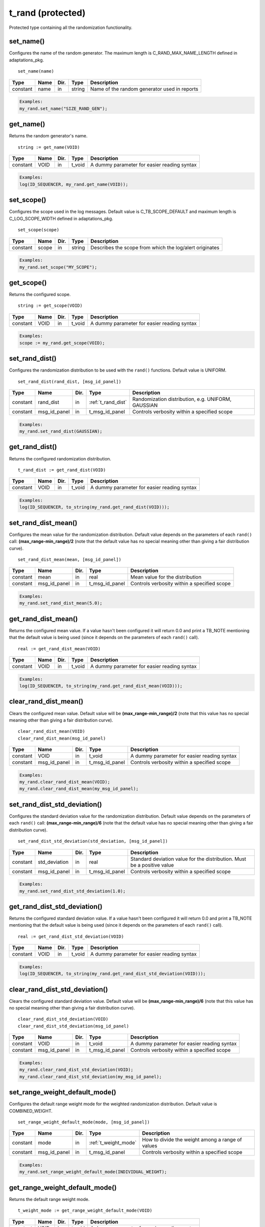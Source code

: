 **********************************************************************************************************************************
t_rand (protected)
**********************************************************************************************************************************
Protected type containing all the randomization functionality.

set_name()
----------------------------------------------------------------------------------------------------------------------------------
Configures the name of the random generator. The maximum length is C_RAND_MAX_NAME_LENGTH defined in adaptations_pkg. ::

    set_name(name)

+----------+--------------------+--------+------------------------------+---------------------------------------------------------+
| Type     | Name               | Dir.   | Type                         | Description                                             |
+==========+====================+========+==============================+=========================================================+
| constant | name               | in     | string                       | Name of the random generator used in reports            |
+----------+--------------------+--------+------------------------------+---------------------------------------------------------+

.. code-block::

    Examples:
    my_rand.set_name("SIZE_RAND_GEN");


get_name()
----------------------------------------------------------------------------------------------------------------------------------
Returns the random generator's name. ::

    string := get_name(VOID)

+----------+--------------------+--------+------------------------------+-------------------------------------------------------+
| Type     | Name               | Dir.   | Type                         | Description                                           |
+==========+====================+========+==============================+=======================================================+
| constant | VOID               | in     | t_void                       | A dummy parameter for easier reading syntax           |
+----------+--------------------+--------+------------------------------+-------------------------------------------------------+

.. code-block::

    Examples:
    log(ID_SEQUENCER, my_rand.get_name(VOID));


set_scope()
----------------------------------------------------------------------------------------------------------------------------------
Configures the scope used in the log messages. Default value is C_TB_SCOPE_DEFAULT and maximum length is C_LOG_SCOPE_WIDTH defined 
in adaptations_pkg. ::

    set_scope(scope)

+----------+--------------------+--------+------------------------------+---------------------------------------------------------+
| Type     | Name               | Dir.   | Type                         | Description                                             |
+==========+====================+========+==============================+=========================================================+
| constant | scope              | in     | string                       | Describes the scope from which the log/alert originates |
+----------+--------------------+--------+------------------------------+---------------------------------------------------------+

.. code-block::

    Examples:
    my_rand.set_scope("MY_SCOPE");


get_scope()
----------------------------------------------------------------------------------------------------------------------------------
Returns the configured scope. ::

    string := get_scope(VOID)

+----------+--------------------+--------+------------------------------+-------------------------------------------------------+
| Type     | Name               | Dir.   | Type                         | Description                                           |
+==========+====================+========+==============================+=======================================================+
| constant | VOID               | in     | t_void                       | A dummy parameter for easier reading syntax           |
+----------+--------------------+--------+------------------------------+-------------------------------------------------------+

.. code-block::

    Examples:
    scope := my_rand.get_scope(VOID);


set_rand_dist()
----------------------------------------------------------------------------------------------------------------------------------
Configures the randomization distribution to be used with the ``rand()`` functions. Default value is UNIFORM. ::

    set_rand_dist(rand_dist, [msg_id_panel])

+----------+--------------------+--------+------------------------------+-------------------------------------------------------+
| Type     | Name               | Dir.   | Type                         | Description                                           |
+==========+====================+========+==============================+=======================================================+
| constant | rand_dist          | in     | :ref:`t_rand_dist`           | Randomization distribution, e.g. UNIFORM, GAUSSIAN    |
+----------+--------------------+--------+------------------------------+-------------------------------------------------------+
| constant | msg_id_panel       | in     | t_msg_id_panel               | Controls verbosity within a specified scope           |
+----------+--------------------+--------+------------------------------+-------------------------------------------------------+

.. code-block::

    Examples:
    my_rand.set_rand_dist(GAUSSIAN);


get_rand_dist()
----------------------------------------------------------------------------------------------------------------------------------
Returns the configured randomization distribution. ::

    t_rand_dist := get_rand_dist(VOID)

+----------+--------------------+--------+------------------------------+-------------------------------------------------------+
| Type     | Name               | Dir.   | Type                         | Description                                           |
+==========+====================+========+==============================+=======================================================+
| constant | VOID               | in     | t_void                       | A dummy parameter for easier reading syntax           |
+----------+--------------------+--------+------------------------------+-------------------------------------------------------+

.. code-block::

    Examples:
    log(ID_SEQUENCER, to_string(my_rand.get_rand_dist(VOID)));


set_rand_dist_mean()
----------------------------------------------------------------------------------------------------------------------------------
Configures the mean value for the randomization distribution. Default value depends on the parameters of each ``rand()`` call: 
**(max_range-min_range)/2** (note that the default value has no special meaning other than giving a fair distribution curve). ::

    set_rand_dist_mean(mean, [msg_id_panel])

+----------+--------------------+--------+------------------------------+-------------------------------------------------------+
| Type     | Name               | Dir.   | Type                         | Description                                           |
+==========+====================+========+==============================+=======================================================+
| constant | mean               | in     | real                         | Mean value for the distribution                       |
+----------+--------------------+--------+------------------------------+-------------------------------------------------------+
| constant | msg_id_panel       | in     | t_msg_id_panel               | Controls verbosity within a specified scope           |
+----------+--------------------+--------+------------------------------+-------------------------------------------------------+

.. code-block::

    Examples:
    my_rand.set_rand_dist_mean(5.0);


get_rand_dist_mean()
----------------------------------------------------------------------------------------------------------------------------------
Returns the configured mean value. If a value hasn't been configured it will return 0.0 and print a TB_NOTE mentioning that the 
default value is being used (since it depends on the parameters of each ``rand()`` call). ::

    real := get_rand_dist_mean(VOID)

+----------+--------------------+--------+------------------------------+-------------------------------------------------------+
| Type     | Name               | Dir.   | Type                         | Description                                           |
+==========+====================+========+==============================+=======================================================+
| constant | VOID               | in     | t_void                       | A dummy parameter for easier reading syntax           |
+----------+--------------------+--------+------------------------------+-------------------------------------------------------+

.. code-block::

    Examples:
    log(ID_SEQUENCER, to_string(my_rand.get_rand_dist_mean(VOID)));


clear_rand_dist_mean()
----------------------------------------------------------------------------------------------------------------------------------
Clears the configured mean value. Default value will be **(max_range-min_range)/2** (note that this value has no special meaning 
other than giving a fair distribution curve). ::

    clear_rand_dist_mean(VOID)
    clear_rand_dist_mean(msg_id_panel)

+----------+--------------------+--------+------------------------------+-------------------------------------------------------+
| Type     | Name               | Dir.   | Type                         | Description                                           |
+==========+====================+========+==============================+=======================================================+
| constant | VOID               | in     | t_void                       | A dummy parameter for easier reading syntax           |
+----------+--------------------+--------+------------------------------+-------------------------------------------------------+
| constant | msg_id_panel       | in     | t_msg_id_panel               | Controls verbosity within a specified scope           |
+----------+--------------------+--------+------------------------------+-------------------------------------------------------+

.. code-block::

    Examples:
    my_rand.clear_rand_dist_mean(VOID);
    my_rand.clear_rand_dist_mean(my_msg_id_panel);


set_rand_dist_std_deviation()
----------------------------------------------------------------------------------------------------------------------------------
Configures the standard deviation value for the randomization distribution. Default value depends on the parameters of each ``rand()`` 
call: **(max_range-min_range)/6** (note that the default value has no special meaning other than giving a fair distribution curve). ::

    set_rand_dist_std_deviation(std_deviation, [msg_id_panel])

+----------+--------------------+--------+------------------------------+-------------------------------------------------------+
| Type     | Name               | Dir.   | Type                         | Description                                           |
+==========+====================+========+==============================+=======================================================+
| constant | std_deviation      | in     | real                         | Standard deviation value for the distribution.        |
|          |                    |        |                              | Must be a positive value                              |
+----------+--------------------+--------+------------------------------+-------------------------------------------------------+
| constant | msg_id_panel       | in     | t_msg_id_panel               | Controls verbosity within a specified scope           |
+----------+--------------------+--------+------------------------------+-------------------------------------------------------+

.. code-block::

    Examples:
    my_rand.set_rand_dist_std_deviation(1.0);


get_rand_dist_std_deviation()
----------------------------------------------------------------------------------------------------------------------------------
Returns the configured standard deviation value. If a value hasn't been configured it will return 0.0 and print a TB_NOTE mentioning 
that the default value is being used (since it depends on the parameters of each ``rand()`` call). ::

    real := get_rand_dist_std_deviation(VOID)

+----------+--------------------+--------+------------------------------+-------------------------------------------------------+
| Type     | Name               | Dir.   | Type                         | Description                                           |
+==========+====================+========+==============================+=======================================================+
| constant | VOID               | in     | t_void                       | A dummy parameter for easier reading syntax           |
+----------+--------------------+--------+------------------------------+-------------------------------------------------------+

.. code-block::

    Examples:
    log(ID_SEQUENCER, to_string(my_rand.get_rand_dist_std_deviation(VOID)));


clear_rand_dist_std_deviation()
----------------------------------------------------------------------------------------------------------------------------------
Clears the configured standard deviation value. Default value will be **(max_range-min_range)/6** (note that this value has 
no special meaning other than giving a fair distribution curve). ::

    clear_rand_dist_std_deviation(VOID)
    clear_rand_dist_std_deviation(msg_id_panel)

+----------+--------------------+--------+------------------------------+-------------------------------------------------------+
| Type     | Name               | Dir.   | Type                         | Description                                           |
+==========+====================+========+==============================+=======================================================+
| constant | VOID               | in     | t_void                       | A dummy parameter for easier reading syntax           |
+----------+--------------------+--------+------------------------------+-------------------------------------------------------+
| constant | msg_id_panel       | in     | t_msg_id_panel               | Controls verbosity within a specified scope           |
+----------+--------------------+--------+------------------------------+-------------------------------------------------------+

.. code-block::

    Examples:
    my_rand.clear_rand_dist_std_deviation(VOID);
    my_rand.clear_rand_dist_std_deviation(my_msg_id_panel);


set_range_weight_default_mode()
----------------------------------------------------------------------------------------------------------------------------------
Configures the default range weight mode for the weighted randomization distribution. Default value is COMBINED_WEIGHT. ::

    set_range_weight_default_mode(mode, [msg_id_panel])

+----------+--------------------+--------+------------------------------+-------------------------------------------------------+
| Type     | Name               | Dir.   | Type                         | Description                                           |
+==========+====================+========+==============================+=======================================================+
| constant | mode               | in     | :ref:`t_weight_mode`         | How to divide the weight among a range of values      |
+----------+--------------------+--------+------------------------------+-------------------------------------------------------+
| constant | msg_id_panel       | in     | t_msg_id_panel               | Controls verbosity within a specified scope           |
+----------+--------------------+--------+------------------------------+-------------------------------------------------------+

.. code-block::

    Examples:
    my_rand.set_range_weight_default_mode(INDIVIDUAL_WEIGHT);


get_range_weight_default_mode()
----------------------------------------------------------------------------------------------------------------------------------
Returns the default range weight mode. ::

    t_weight_mode := get_range_weight_default_mode(VOID)

+----------+--------------------+--------+------------------------------+-------------------------------------------------------+
| Type     | Name               | Dir.   | Type                         | Description                                           |
+==========+====================+========+==============================+=======================================================+
| constant | VOID               | in     | t_void                       | A dummy parameter for easier reading syntax           |
+----------+--------------------+--------+------------------------------+-------------------------------------------------------+

.. code-block::

    Examples:
    log(ID_SEQUENCER, to_string(my_rand.get_range_weight_default_mode(VOID)));


clear_rand_cyclic()
----------------------------------------------------------------------------------------------------------------------------------
Clears the state of the cyclic generation. Deallocates the list/queue used to store the generated numbers. ::

    clear_rand_cyclic(VOID)
    clear_rand_cyclic(msg_id_panel)

+----------+--------------------+--------+------------------------------+-------------------------------------------------------+
| Type     | Name               | Dir.   | Type                         | Description                                           |
+==========+====================+========+==============================+=======================================================+
| constant | VOID               | in     | t_void                       | A dummy parameter for easier reading syntax           |
+----------+--------------------+--------+------------------------------+-------------------------------------------------------+
| constant | msg_id_panel       | in     | t_msg_id_panel               | Controls verbosity within a specified scope           |
+----------+--------------------+--------+------------------------------+-------------------------------------------------------+

.. code-block::

    Examples:
    my_rand.clear_rand_cyclic(VOID);
    my_rand.clear_rand_cyclic(my_msg_id_panel);


report_config()
----------------------------------------------------------------------------------------------------------------------------------
Prints a report containing the random generator's configuration parameters. ::

    report_config(VOID)

+----------+--------------------+--------+------------------------------+-------------------------------------------------------+
| Type     | Name               | Dir.   | Type                         | Description                                           |
+==========+====================+========+==============================+=======================================================+
| constant | VOID               | in     | t_void                       | A dummy parameter for easier reading syntax           |
+----------+--------------------+--------+------------------------------+-------------------------------------------------------+

.. code-block::

    Examples:
    my_rand.report_config(VOID);


set_rand_seeds()
----------------------------------------------------------------------------------------------------------------------------------
Configures the randomization seeds by using a string or the actual seed values. Default values are defined by C_RAND_INIT_SEED_1 
and C_RAND_INIT_SEED_2 in adaptations_pkg. ::

    set_rand_seeds(str)
    set_rand_seeds(seed1, seed2)
    set_rand_seeds(seeds)

+----------+--------------------+--------+------------------------------+-------------------------------------------------------+
| Type     | Name               | Dir.   | Type                         | Description                                           |
+==========+====================+========+==============================+=======================================================+
| constant | str                | in     | string                       | A string from which the seeds will be generated       |
+----------+--------------------+--------+------------------------------+-------------------------------------------------------+
| constant | seed1              | in     | positive                     | A positive number representing seed 1                 |
+----------+--------------------+--------+------------------------------+-------------------------------------------------------+
| constant | seed2              | in     | positive                     | A positive number representing seed 2                 |
+----------+--------------------+--------+------------------------------+-------------------------------------------------------+
| constant | seeds              | in     | t_positive_vector            | A 2-dimensional vector containing both seeds          |
+----------+--------------------+--------+------------------------------+-------------------------------------------------------+

.. code-block::

    Examples:
    my_rand.set_rand_seeds(my_rand'instance_name);
    my_rand.set_rand_seeds(10, 100);
    my_rand.set_rand_seeds(seed_vector);


get_rand_seeds()
----------------------------------------------------------------------------------------------------------------------------------
Returns the randomization seeds. ::

    get_rand_seeds(seed1, seed2)
    t_positive_vector(0 to 1) := get_rand_seeds(VOID)

+----------+--------------------+--------+------------------------------+-------------------------------------------------------+
| Type     | Name               | Dir.   | Type                         | Description                                           |
+==========+====================+========+==============================+=======================================================+
| variable | seed1              | out    | positive                     | A positive number representing seed 1                 |
+----------+--------------------+--------+------------------------------+-------------------------------------------------------+
| variable | seed2              | out    | positive                     | A positive number representing seed 2                 |
+----------+--------------------+--------+------------------------------+-------------------------------------------------------+
| constant | VOID               | in     | t_void                       | A dummy parameter for easier reading syntax           |
+----------+--------------------+--------+------------------------------+-------------------------------------------------------+

.. code-block::

    Examples:
    my_rand.get_rand_seeds(seed1, seed2);
    seed_vector := my_rand.get_rand_seeds(VOID);


rand()
----------------------------------------------------------------------------------------------------------------------------------

.. _rand_int:

return integer
^^^^^^^^^^^^^^^^^^^^^^^^^^^^^^^^^^^^^^^^^^^^^^^^^^^^^^^^^^^^^^^^^^^^^^^^^^^^^^^^^^^^^^^^^^^^^^^^^^^^^^^^^^^^^^^^^^^^^^^^^^^^^^^^^^
Returns a random integer value. ::

    integer := rand(min_value, max_value, [cyclic_mode, [msg_id_panel]])
    integer := rand(set_type, set_values, [cyclic_mode, [msg_id_panel]])
    integer := rand(min_value, max_value, set_type, set_value, [cyclic_mode, [msg_id_panel]])
    integer := rand(min_value, max_value, set_type, set_values, [cyclic_mode, [msg_id_panel]])
    integer := rand(min_value, max_value, set_type1, set_value1, set_type2, set_value2, [cyclic_mode, [msg_id_panel]])
    integer := rand(min_value, max_value, set_type1, set_value1, set_type2, set_values2, [cyclic_mode, [msg_id_panel]])
    integer := rand(min_value, max_value, set_type1, set_values1, set_type2, set_values2, [cyclic_mode, [msg_id_panel]])

+----------+--------------------+--------+------------------------------+---------------------------------------------------------------+
| Type     | Name               | Dir.   | Type                         | Description                                                   |
+==========+====================+========+==============================+===============================================================+
| constant | min_value          | in     | integer                      | The minimum value in the range to generate the random number  |
+----------+--------------------+--------+------------------------------+---------------------------------------------------------------+
| constant | max_value          | in     | integer                      | The maximum value in the range to generate the random number  |
+----------+--------------------+--------+------------------------------+---------------------------------------------------------------+
| constant | set_type           | in     | :ref:`t_set_type`            | Defines how to handle the set of values                       |
+----------+--------------------+--------+------------------------------+---------------------------------------------------------------+
| constant | set_value          | in     | integer                      | A single value used for the generation of the random number   |
+----------+--------------------+--------+------------------------------+---------------------------------------------------------------+
| constant | set_values         | in     | integer_vector               | A set of values used for the generation of the random number  |
+----------+--------------------+--------+------------------------------+---------------------------------------------------------------+
| constant | cyclic_mode        | in     | :ref:`t_cyclic`              | Whether cyclic mode is enabled or disabled                    |
+----------+--------------------+--------+------------------------------+---------------------------------------------------------------+
| constant | msg_id_panel       | in     | t_msg_id_panel               | Controls verbosity within a specified scope                   |
+----------+--------------------+--------+------------------------------+---------------------------------------------------------------+

.. code-block::

    Examples:
    rand_int := my_rand.rand(-50, 50);
    rand_int := my_rand.rand(ONLY, (-20,-10,0,10,20));
    rand_int := my_rand.rand(-50, 50, ADD,(60));
    rand_int := my_rand.rand(-50, 50, EXCL,(-25,25));
    rand_int := my_rand.rand(-50, 50, ADD,(60), EXCL,(25));
    rand_int := my_rand.rand(-50, 50, ADD,(60), EXCL,(-25,25));
    rand_int := my_rand.rand(-50, 50, ADD,(-60,60,70,80), EXCL,(-25,25), CYCLIC);


.. _rand_real:

return real
^^^^^^^^^^^^^^^^^^^^^^^^^^^^^^^^^^^^^^^^^^^^^^^^^^^^^^^^^^^^^^^^^^^^^^^^^^^^^^^^^^^^^^^^^^^^^^^^^^^^^^^^^^^^^^^^^^^^^^^^^^^^^^^^^^
Returns a random real value. ::

    real := rand(min_value, max_value, [msg_id_panel])
    real := rand(set_type, set_values, [msg_id_panel])
    real := rand(min_value, max_value, set_type, set_value, [msg_id_panel])
    real := rand(min_value, max_value, set_type, set_values, [msg_id_panel])
    real := rand(min_value, max_value, set_type1, set_value1, set_type2, set_value2, [msg_id_panel])
    real := rand(min_value, max_value, set_type1, set_value1, set_type2, set_values2, [msg_id_panel])
    real := rand(min_value, max_value, set_type1, set_values1, set_type2, set_values2, [msg_id_panel])

+----------+--------------------+--------+------------------------------+---------------------------------------------------------------+
| Type     | Name               | Dir.   | Type                         | Description                                                   |
+==========+====================+========+==============================+===============================================================+
| constant | min_value          | in     | real                         | The minimum value in the range to generate the random number  |
+----------+--------------------+--------+------------------------------+---------------------------------------------------------------+
| constant | max_value          | in     | real                         | The maximum value in the range to generate the random number  |
+----------+--------------------+--------+------------------------------+---------------------------------------------------------------+
| constant | set_type           | in     | :ref:`t_set_type`            | Defines how to handle the set of values                       |
+----------+--------------------+--------+------------------------------+---------------------------------------------------------------+
| constant | set_value          | in     | real                         | A single value used for the generation of the random number   |
+----------+--------------------+--------+------------------------------+---------------------------------------------------------------+
| constant | set_values         | in     | real_vector                  | A set of values used for the generation of the random number  |
+----------+--------------------+--------+------------------------------+---------------------------------------------------------------+
| constant | msg_id_panel       | in     | t_msg_id_panel               | Controls verbosity within a specified scope                   |
+----------+--------------------+--------+------------------------------+---------------------------------------------------------------+

.. code-block::

    Examples:
    rand_real := my_rand.rand(0.0, 9.99);
    rand_real := my_rand.rand(ONLY, (0.5,1.0,1.5,2.0));
    rand_real := my_rand.rand(0.0, 9.99, ADD,(20.0));
    rand_real := my_rand.rand(0.0, 9.99, EXCL,(5.0,6.0));
    rand_real := my_rand.rand(0.0, 9.99, ADD,(20.0), EXCL,(5.0));
    rand_real := my_rand.rand(0.0, 9.99, ADD,(20.0), EXCL,(5.0,6.0));
    rand_real := my_rand.rand(0.0, 9.99, ADD,(20.0,30.0,40.0), EXCL,(5.0,6.0));


.. _rand_time:

return time
^^^^^^^^^^^^^^^^^^^^^^^^^^^^^^^^^^^^^^^^^^^^^^^^^^^^^^^^^^^^^^^^^^^^^^^^^^^^^^^^^^^^^^^^^^^^^^^^^^^^^^^^^^^^^^^^^^^^^^^^^^^^^^^^^^
Returns a random time value. ::

    time := rand(min_value, max_value, [msg_id_panel])
    time := rand(set_type, set_values, [msg_id_panel])
    time := rand(min_value, max_value, set_type, set_value, [msg_id_panel])
    time := rand(min_value, max_value, set_type, set_values, [msg_id_panel])
    time := rand(min_value, max_value, set_type1, set_value1, set_type2, set_value2, [msg_id_panel])
    time := rand(min_value, max_value, set_type1, set_value1, set_type2, set_values2, [msg_id_panel])
    time := rand(min_value, max_value, set_type1, set_values1, set_type2, set_values2, [msg_id_panel])

+----------+--------------------+--------+------------------------------+---------------------------------------------------------------+
| Type     | Name               | Dir.   | Type                         | Description                                                   |
+==========+====================+========+==============================+===============================================================+
| constant | min_value          | in     | time                         | The minimum value in the range to generate the random number  |
+----------+--------------------+--------+------------------------------+---------------------------------------------------------------+
| constant | max_value          | in     | time                         | The maximum value in the range to generate the random number  |
+----------+--------------------+--------+------------------------------+---------------------------------------------------------------+
| constant | set_type           | in     | :ref:`t_set_type`            | Defines how to handle the set of values                       |
+----------+--------------------+--------+------------------------------+---------------------------------------------------------------+
| constant | set_value          | in     | time                         | A single value used for the generation of the random number   |
+----------+--------------------+--------+------------------------------+---------------------------------------------------------------+
| constant | set_values         | in     | time_vector                  | A set of values used for the generation of the random number  |
+----------+--------------------+--------+------------------------------+---------------------------------------------------------------+
| constant | msg_id_panel       | in     | t_msg_id_panel               | Controls verbosity within a specified scope                   |
+----------+--------------------+--------+------------------------------+---------------------------------------------------------------+

.. code-block::

    Examples:
    rand_time := my_rand.rand(0 ps, 100 ps);
    rand_time := my_rand.rand(ONLY, (5 us, 10 us, 15 us, 20 us));
    rand_time := my_rand.rand(1 ns, 10 ns, ADD,(20 ns));
    rand_time := my_rand.rand(1 ns, 10 ns, EXCL,(5 ns, 6 ns));
    rand_time := my_rand.rand(1 ns, 10 ns, ADD,(20 ns), EXCL,(5 ns));
    rand_time := my_rand.rand(1 ns, 10 ns, ADD,(20 ns), EXCL,(5 ns, 6 ns));
    rand_time := my_rand.rand(1 ns, 10 ns, ADD,(20 ns, 30 ns, 40 ns), EXCL,(5 ns, 6 ns));


.. _rand_int_vec:

return integer_vector
^^^^^^^^^^^^^^^^^^^^^^^^^^^^^^^^^^^^^^^^^^^^^^^^^^^^^^^^^^^^^^^^^^^^^^^^^^^^^^^^^^^^^^^^^^^^^^^^^^^^^^^^^^^^^^^^^^^^^^^^^^^^^^^^^^
Returns a vector of random integer values. ::

    integer_vector := rand(size, min_value, max_value, [uniqueness, [cyclic_mode, [msg_id_panel]]])
    integer_vector := rand(size, set_type, set_values, [uniqueness, [cyclic_mode, [msg_id_panel]]])
    integer_vector := rand(size, min_value, max_value, set_type, set_value, [uniqueness, [cyclic_mode, [msg_id_panel]]])
    integer_vector := rand(size, min_value, max_value, set_type, set_values, [uniqueness, [cyclic_mode, [msg_id_panel]]])
    integer_vector := rand(size, min_value, max_value, set_type1, set_value1, set_type2, set_value2, [uniqueness, [cyclic_mode, [msg_id_panel]]])
    integer_vector := rand(size, min_value, max_value, set_type1, set_value1, set_type2, set_values2, [uniqueness, [cyclic_mode, [msg_id_panel]]])
    integer_vector := rand(size, min_value, max_value, set_type1, set_values1, set_type2, set_values2, [uniqueness, [cyclic_mode, [msg_id_panel]]])

+----------+--------------------+--------+------------------------------+---------------------------------------------------------------+
| Type     | Name               | Dir.   | Type                         | Description                                                   |
+==========+====================+========+==============================+===============================================================+
| constant | size               | in     | positive                     | The size of the vector to be returned                         |
+----------+--------------------+--------+------------------------------+---------------------------------------------------------------+
| constant | min_value          | in     | integer                      | The minimum value in the range to generate the random number  |
+----------+--------------------+--------+------------------------------+---------------------------------------------------------------+
| constant | max_value          | in     | integer                      | The maximum value in the range to generate the random number  |
+----------+--------------------+--------+------------------------------+---------------------------------------------------------------+
| constant | set_type           | in     | :ref:`t_set_type`            | Defines how to handle the set of values                       |
+----------+--------------------+--------+------------------------------+---------------------------------------------------------------+
| constant | set_value          | in     | integer                      | A single value used for the generation of the random number   |
+----------+--------------------+--------+------------------------------+---------------------------------------------------------------+
| constant | set_values         | in     | integer_vector               | A set of values used for the generation of the random number  |
+----------+--------------------+--------+------------------------------+---------------------------------------------------------------+
| constant | uniqueness         | in     | :ref:`t_uniqueness`          | Whether the values in the vector should be unique or not      |
+----------+--------------------+--------+------------------------------+---------------------------------------------------------------+
| constant | cyclic_mode        | in     | :ref:`t_cyclic`              | Whether cyclic mode is enabled or disabled                    |
+----------+--------------------+--------+------------------------------+---------------------------------------------------------------+
| constant | msg_id_panel       | in     | t_msg_id_panel               | Controls verbosity within a specified scope                   |
+----------+--------------------+--------+------------------------------+---------------------------------------------------------------+

.. code-block::

    Examples:
    rand_int_vec := my_rand.rand(rand_int_vec'length, -50, 50);
    rand_int_vec := my_rand.rand(rand_int_vec'length, ONLY, (-20,-10,0,10,20));
    rand_int_vec := my_rand.rand(rand_int_vec'length, -50, 50, ADD,(60));
    rand_int_vec := my_rand.rand(rand_int_vec'length, -50, 50, EXCL,(-25,25));
    rand_int_vec := my_rand.rand(rand_int_vec'length, -50, 50, ADD,(60), EXCL,(25));
    rand_int_vec := my_rand.rand(rand_int_vec'length, -50, 50, ADD,(60), EXCL,(-25,25), UNIQUE);
    rand_int_vec := my_rand.rand(rand_int_vec'length, -50, 50, ADD,(-60,60,70,80), EXCL,(-25,25), NON_UNIQUE, CYCLIC);


.. _rand_real_vec:

return real_vector
^^^^^^^^^^^^^^^^^^^^^^^^^^^^^^^^^^^^^^^^^^^^^^^^^^^^^^^^^^^^^^^^^^^^^^^^^^^^^^^^^^^^^^^^^^^^^^^^^^^^^^^^^^^^^^^^^^^^^^^^^^^^^^^^^^
Returns a vector of random real values. ::

    real_vector := rand(size, min_value, max_value, [uniqueness, [msg_id_panel]])
    real_vector := rand(size, set_type, set_values, [uniqueness, [msg_id_panel]])
    real_vector := rand(size, min_value, max_value, set_type, set_value, [uniqueness, [msg_id_panel]])
    real_vector := rand(size, min_value, max_value, set_type, set_values, [uniqueness, [msg_id_panel]])
    real_vector := rand(size, min_value, max_value, set_type1, set_value1, set_type2, set_value2, [uniqueness, [msg_id_panel]])
    real_vector := rand(size, min_value, max_value, set_type1, set_value1, set_type2, set_values2, [uniqueness, [msg_id_panel]])
    real_vector := rand(size, min_value, max_value, set_type1, set_values1, set_type2, set_values2, [uniqueness, [msg_id_panel]])

+----------+--------------------+--------+------------------------------+---------------------------------------------------------------+
| Type     | Name               | Dir.   | Type                         | Description                                                   |
+==========+====================+========+==============================+===============================================================+
| constant | size               | in     | positive                     | The size of the vector to be returned                         |
+----------+--------------------+--------+------------------------------+---------------------------------------------------------------+
| constant | min_value          | in     | real                         | The minimum value in the range to generate the random number  |
+----------+--------------------+--------+------------------------------+---------------------------------------------------------------+
| constant | max_value          | in     | real                         | The maximum value in the range to generate the random number  |
+----------+--------------------+--------+------------------------------+---------------------------------------------------------------+
| constant | set_type           | in     | :ref:`t_set_type`            | Defines how to handle the set of values                       |
+----------+--------------------+--------+------------------------------+---------------------------------------------------------------+
| constant | set_value          | in     | real                         | A single value used for the generation of the random number   |
+----------+--------------------+--------+------------------------------+---------------------------------------------------------------+
| constant | set_values         | in     | real_vector                  | A set of values used for the generation of the random number  |
+----------+--------------------+--------+------------------------------+---------------------------------------------------------------+
| constant | uniqueness         | in     | :ref:`t_uniqueness`          | Whether the values in the vector should be unique or not      |
+----------+--------------------+--------+------------------------------+---------------------------------------------------------------+
| constant | msg_id_panel       | in     | t_msg_id_panel               | Controls verbosity within a specified scope                   |
+----------+--------------------+--------+------------------------------+---------------------------------------------------------------+

.. code-block::

    Examples:
    rand_real_vec := my_rand.rand(rand_real_vec'length, 0.0, 9.99);
    rand_real_vec := my_rand.rand(rand_real_vec'length, ONLY, (0.5,1.0,1.5,2.0,2.5,3.0));
    rand_real_vec := my_rand.rand(rand_real_vec'length, 0.0, 9.99, ADD,(20.0));
    rand_real_vec := my_rand.rand(rand_real_vec'length, 0.0, 9.99, EXCL,(5.0,6.0));
    rand_real_vec := my_rand.rand(rand_real_vec'length, 0.0, 9.99, ADD,(20.0), EXCL,(5.0));
    rand_real_vec := my_rand.rand(rand_real_vec'length, 0.0, 9.99, ADD,(20.0), EXCL,(5.0,6.0));
    rand_real_vec := my_rand.rand(rand_real_vec'length, 0.0, 9.99, ADD,(20.0,30.0,40.0), EXCL,(5.0,6.0), UNIQUE);


.. _rand_time_vec:

return time_vector
^^^^^^^^^^^^^^^^^^^^^^^^^^^^^^^^^^^^^^^^^^^^^^^^^^^^^^^^^^^^^^^^^^^^^^^^^^^^^^^^^^^^^^^^^^^^^^^^^^^^^^^^^^^^^^^^^^^^^^^^^^^^^^^^^^
Returns a vector of random time values. ::

    time_vector := rand(size, min_value, max_value, [uniqueness, [msg_id_panel]])
    time_vector := rand(size, set_type, set_values, [uniqueness, [msg_id_panel]])
    time_vector := rand(size, min_value, max_value, set_type, set_value, [uniqueness, [msg_id_panel]])
    time_vector := rand(size, min_value, max_value, set_type, set_values, [uniqueness, [msg_id_panel]])
    time_vector := rand(size, min_value, max_value, set_type1, set_value1, set_type2, set_value2, [uniqueness, [msg_id_panel]])
    time_vector := rand(size, min_value, max_value, set_type1, set_value1, set_type2, set_values2, [uniqueness, [msg_id_panel]])
    time_vector := rand(size, min_value, max_value, set_type1, set_values1, set_type2, set_values2, [uniqueness, [msg_id_panel]])

+----------+--------------------+--------+------------------------------+---------------------------------------------------------------+
| Type     | Name               | Dir.   | Type                         | Description                                                   |
+==========+====================+========+==============================+===============================================================+
| constant | size               | in     | positive                     | The size of the vector to be returned                         |
+----------+--------------------+--------+------------------------------+---------------------------------------------------------------+
| constant | min_value          | in     | time                         | The minimum value in the range to generate the random number  |
+----------+--------------------+--------+------------------------------+---------------------------------------------------------------+
| constant | max_value          | in     | time                         | The maximum value in the range to generate the random number  |
+----------+--------------------+--------+------------------------------+---------------------------------------------------------------+
| constant | set_type           | in     | :ref:`t_set_type`            | Defines how to handle the set of values                       |
+----------+--------------------+--------+------------------------------+---------------------------------------------------------------+
| constant | set_value          | in     | time                         | A single value used for the generation of the random number   |
+----------+--------------------+--------+------------------------------+---------------------------------------------------------------+
| constant | set_values         | in     | time_vector                  | A set of values used for the generation of the random number  |
+----------+--------------------+--------+------------------------------+---------------------------------------------------------------+
| constant | uniqueness         | in     | :ref:`t_uniqueness`          | Whether the values in the vector should be unique or not      |
+----------+--------------------+--------+------------------------------+---------------------------------------------------------------+
| constant | msg_id_panel       | in     | t_msg_id_panel               | Controls verbosity within a specified scope                   |
+----------+--------------------+--------+------------------------------+---------------------------------------------------------------+

.. code-block::

    Examples:
    rand_time_vec := my_rand.rand(rand_time_vec'length, 0 ps, 100 ps);
    rand_time_vec := my_rand.rand(rand_time_vec'length, ONLY, (5 us, 10 us, 15 us, 20 us, 25 us, 30 us));
    rand_time_vec := my_rand.rand(rand_time_vec'length, 1 ns, 10 ns, ADD,(20 ns));
    rand_time_vec := my_rand.rand(rand_time_vec'length, 1 ns, 10 ns, EXCL,(5 ns, 6 ns));
    rand_time_vec := my_rand.rand(rand_time_vec'length, 1 ns, 10 ns, ADD,(20 ns), EXCL,(5 ns));
    rand_time_vec := my_rand.rand(rand_time_vec'length, 1 ns, 10 ns, ADD,(20 ns), EXCL,(5 ns, 6 ns));
    rand_time_vec := my_rand.rand(rand_time_vec'length, 1 ns, 10 ns, ADD,(20 ns, 30 ns, 40 ns), EXCL,(5 ns, 6 ns), UNIQUE);


.. _rand_uns:

return unsigned
^^^^^^^^^^^^^^^^^^^^^^^^^^^^^^^^^^^^^^^^^^^^^^^^^^^^^^^^^^^^^^^^^^^^^^^^^^^^^^^^^^^^^^^^^^^^^^^^^^^^^^^^^^^^^^^^^^^^^^^^^^^^^^^^^^
Returns a random unsigned value. ::

    unsigned := rand(length, [cyclic_mode, [msg_id_panel]])
    unsigned := rand(length, min_value, max_value, [cyclic_mode, [msg_id_panel]])
    unsigned := rand(length, set_type, set_values, [cyclic_mode, [msg_id_panel]])
    unsigned := rand(length, min_value, max_value, set_type, set_value, [cyclic_mode, [msg_id_panel]])
    unsigned := rand(length, min_value, max_value, set_type, set_values, [cyclic_mode, [msg_id_panel]])
    unsigned := rand(length, min_value, max_value, set_type1, set_value1, set_type2, set_value2, [cyclic_mode, [msg_id_panel]])
    unsigned := rand(length, min_value, max_value, set_type1, set_value1, set_type2, set_values2, [cyclic_mode, [msg_id_panel]])
    unsigned := rand(length, min_value, max_value, set_type1, set_values1, set_type2, set_values2, [cyclic_mode, [msg_id_panel]])

+----------+--------------------+--------+------------------------------+---------------------------------------------------------------+
| Type     | Name               | Dir.   | Type                         | Description                                                   |
+==========+====================+========+==============================+===============================================================+
| constant | length             | in     | positive                     | The length of the value to be returned                        |
+----------+--------------------+--------+------------------------------+---------------------------------------------------------------+
| constant | min_value          | in     | natural                      | The minimum value in the range to generate the random number  |
+----------+--------------------+--------+------------------------------+---------------------------------------------------------------+
| constant | max_value          | in     | natural                      | The maximum value in the range to generate the random number  |
+----------+--------------------+--------+------------------------------+---------------------------------------------------------------+
| constant | set_type           | in     | :ref:`t_set_type`            | Defines how to handle the set of values                       |
+----------+--------------------+--------+------------------------------+---------------------------------------------------------------+
| constant | set_value          | in     | natural                      | A single value used for the generation of the random number   |
+----------+--------------------+--------+------------------------------+---------------------------------------------------------------+
| constant | set_values         | in     | t_natural_vector             | A set of values used for the generation of the random number  |
+----------+--------------------+--------+------------------------------+---------------------------------------------------------------+
| constant | cyclic_mode        | in     | :ref:`t_cyclic`              | Whether cyclic mode is enabled or disabled                    |
+----------+--------------------+--------+------------------------------+---------------------------------------------------------------+
| constant | msg_id_panel       | in     | t_msg_id_panel               | Controls verbosity within a specified scope                   |
+----------+--------------------+--------+------------------------------+---------------------------------------------------------------+

.. code-block::

    Examples:
    rand_uns := my_rand.rand(rand_uns'length);
    rand_uns := my_rand.rand(rand_uns'length, 0, 50);
    rand_uns := my_rand.rand(rand_uns'length, ONLY, (0,10,40,50));
    rand_uns := my_rand.rand(rand_uns'length, 0, 50, ADD,(60));
    rand_uns := my_rand.rand(rand_uns'length, 0, 50, EXCL,(25,35));
    rand_uns := my_rand.rand(rand_uns'length, 0, 50, ADD,(60), EXCL,(25));
    rand_uns := my_rand.rand(rand_uns'length, 0, 50, ADD,(60), EXCL,(25,35));
    rand_uns := my_rand.rand(rand_uns'length, 0, 50, ADD,(60,70,80), EXCL,(25,35), CYCLIC);


.. _rand_uns_long:

return unsigned (long range)
^^^^^^^^^^^^^^^^^^^^^^^^^^^^^^^^^^^^^^^^^^^^^^^^^^^^^^^^^^^^^^^^^^^^^^^^^^^^^^^^^^^^^^^^^^^^^^^^^^^^^^^^^^^^^^^^^^^^^^^^^^^^^^^^^^
Returns a random unsigned value. The unsigned constraints can be used for min and max values bigger than the integer's 32-bit range. 
The overload without the length parameter uses the max_value length for the return value. ::

    unsigned := rand(min_value, max_value, [msg_id_panel])
    unsigned := rand(length, min_value, max_value, [msg_id_panel])

+----------+--------------------+--------+------------------------------+---------------------------------------------------------------+
| Type     | Name               | Dir.   | Type                         | Description                                                   |
+==========+====================+========+==============================+===============================================================+
| constant | length             | in     | positive                     | The length of the value to be returned                        |
+----------+--------------------+--------+------------------------------+---------------------------------------------------------------+
| constant | min_value          | in     | unsigned                     | The minimum value in the range to generate the random number  |
+----------+--------------------+--------+------------------------------+---------------------------------------------------------------+
| constant | max_value          | in     | unsigned                     | The maximum value in the range to generate the random number  |
+----------+--------------------+--------+------------------------------+---------------------------------------------------------------+
| constant | msg_id_panel       | in     | t_msg_id_panel               | Controls verbosity within a specified scope                   |
+----------+--------------------+--------+------------------------------+---------------------------------------------------------------+

.. code-block::

    Examples:
    rand_uns := my_rand.rand(C_MIN_RANGE, v_max_range);
    rand_uns := my_rand.rand(rand_uns'length, C_MIN_RANGE, v_max_range);


.. _rand_sig:

return signed
^^^^^^^^^^^^^^^^^^^^^^^^^^^^^^^^^^^^^^^^^^^^^^^^^^^^^^^^^^^^^^^^^^^^^^^^^^^^^^^^^^^^^^^^^^^^^^^^^^^^^^^^^^^^^^^^^^^^^^^^^^^^^^^^^^
Returns a random signed value. ::

    signed := rand(length, [cyclic_mode, [msg_id_panel]])
    signed := rand(length, min_value, max_value, [cyclic_mode, [msg_id_panel]])
    signed := rand(length, set_type, set_values, [cyclic_mode, [msg_id_panel]])
    signed := rand(length, min_value, max_value, set_type, set_value, [cyclic_mode, [msg_id_panel]])
    signed := rand(length, min_value, max_value, set_type, set_values, [cyclic_mode, [msg_id_panel]])
    signed := rand(length, min_value, max_value, set_type1, set_value1, set_type2, set_value2, [cyclic_mode, [msg_id_panel]])
    signed := rand(length, min_value, max_value, set_type1, set_value1, set_type2, set_values2, [cyclic_mode, [msg_id_panel]])
    signed := rand(length, min_value, max_value, set_type1, set_values1, set_type2, set_values2, [cyclic_mode, [msg_id_panel]])

+----------+--------------------+--------+------------------------------+---------------------------------------------------------------+
| Type     | Name               | Dir.   | Type                         | Description                                                   |
+==========+====================+========+==============================+===============================================================+
| constant | length             | in     | positive                     | The length of the value to be returned                        |
+----------+--------------------+--------+------------------------------+---------------------------------------------------------------+
| constant | min_value          | in     | integer                      | The minimum value in the range to generate the random number  |
+----------+--------------------+--------+------------------------------+---------------------------------------------------------------+
| constant | max_value          | in     | integer                      | The maximum value in the range to generate the random number  |
+----------+--------------------+--------+------------------------------+---------------------------------------------------------------+
| constant | set_type           | in     | :ref:`t_set_type`            | Defines how to handle the set of values                       |
+----------+--------------------+--------+------------------------------+---------------------------------------------------------------+
| constant | set_value          | in     | integer                      | A single value used for the generation of the random number   |
+----------+--------------------+--------+------------------------------+---------------------------------------------------------------+
| constant | set_values         | in     | integer_vector               | A set of values used for the generation of the random number  |
+----------+--------------------+--------+------------------------------+---------------------------------------------------------------+
| constant | cyclic_mode        | in     | :ref:`t_cyclic`              | Whether cyclic mode is enabled or disabled                    |
+----------+--------------------+--------+------------------------------+---------------------------------------------------------------+
| constant | msg_id_panel       | in     | t_msg_id_panel               | Controls verbosity within a specified scope                   |
+----------+--------------------+--------+------------------------------+---------------------------------------------------------------+

.. code-block::

    Examples:
    rand_sign := my_rand.rand(rand_sign'length);
    rand_sign := my_rand.rand(rand_sign'length, -50, 50);
    rand_sign := my_rand.rand(rand_sign'length, ONLY, (-20,-10,0,10,20));
    rand_sign := my_rand.rand(rand_sign'length, -50, 50, ADD,(60));
    rand_sign := my_rand.rand(rand_sign'length, -50, 50, EXCL,(-25,25));
    rand_sign := my_rand.rand(rand_sign'length, -50, 50, ADD,(60), EXCL,(25));
    rand_sign := my_rand.rand(rand_sign'length, -50, 50, ADD,(60), EXCL,(-25,25));
    rand_sign := my_rand.rand(rand_sign'length, -50, 50, ADD,(-60,60,70,80), EXCL,(-25,25), CYCLIC);


.. _rand_sig_long:

return signed (long range)
^^^^^^^^^^^^^^^^^^^^^^^^^^^^^^^^^^^^^^^^^^^^^^^^^^^^^^^^^^^^^^^^^^^^^^^^^^^^^^^^^^^^^^^^^^^^^^^^^^^^^^^^^^^^^^^^^^^^^^^^^^^^^^^^^^
Returns a random signed value. The signed constraints can be used for min and max values bigger than the integer's 32-bit range. 
The overload without the length parameter uses the max_value length for the return value. ::

    signed := rand(min_value, max_value, [msg_id_panel])
    signed := rand(length, min_value, max_value, [msg_id_panel])

+----------+--------------------+--------+------------------------------+---------------------------------------------------------------+
| Type     | Name               | Dir.   | Type                         | Description                                                   |
+==========+====================+========+==============================+===============================================================+
| constant | length             | in     | positive                     | The length of the value to be returned                        |
+----------+--------------------+--------+------------------------------+---------------------------------------------------------------+
| constant | min_value          | in     | signed                       | The minimum value in the range to generate the random number  |
+----------+--------------------+--------+------------------------------+---------------------------------------------------------------+
| constant | max_value          | in     | signed                       | The maximum value in the range to generate the random number  |
+----------+--------------------+--------+------------------------------+---------------------------------------------------------------+
| constant | msg_id_panel       | in     | t_msg_id_panel               | Controls verbosity within a specified scope                   |
+----------+--------------------+--------+------------------------------+---------------------------------------------------------------+

.. code-block::

    Examples:
    rand_sign := my_rand.rand(C_MIN_RANGE, v_max_range);
    rand_sign := my_rand.rand(rand_sign'length, C_MIN_RANGE, v_max_range);


.. _rand_slv:

return std_logic_vector
^^^^^^^^^^^^^^^^^^^^^^^^^^^^^^^^^^^^^^^^^^^^^^^^^^^^^^^^^^^^^^^^^^^^^^^^^^^^^^^^^^^^^^^^^^^^^^^^^^^^^^^^^^^^^^^^^^^^^^^^^^^^^^^^^^
Returns a random std_logic_vector value (interpreted as unsigned). ::

    std_logic_vector := rand(length, [cyclic_mode, [msg_id_panel]])
    std_logic_vector := rand(length, min_value, max_value, [cyclic_mode, [msg_id_panel]])
    std_logic_vector := rand(length, set_type, set_values, [cyclic_mode, [msg_id_panel]])
    std_logic_vector := rand(length, min_value, max_value, set_type, set_value, [cyclic_mode, [msg_id_panel]])
    std_logic_vector := rand(length, min_value, max_value, set_type, set_values, [cyclic_mode, [msg_id_panel]])
    std_logic_vector := rand(length, min_value, max_value, set_type1, set_value1, set_type2, set_value2, [cyclic_mode, [msg_id_panel]])
    std_logic_vector := rand(length, min_value, max_value, set_type1, set_value1, set_type2, set_values2, [cyclic_mode, [msg_id_panel]])
    std_logic_vector := rand(length, min_value, max_value, set_type1, set_values1, set_type2, set_values2, [cyclic_mode, [msg_id_panel]])

+----------+--------------------+--------+------------------------------+---------------------------------------------------------------+
| Type     | Name               | Dir.   | Type                         | Description                                                   |
+==========+====================+========+==============================+===============================================================+
| constant | length             | in     | positive                     | The length of the value to be returned                        |
+----------+--------------------+--------+------------------------------+---------------------------------------------------------------+
| constant | min_value          | in     | natural                      | The minimum value in the range to generate the random number  |
+----------+--------------------+--------+------------------------------+---------------------------------------------------------------+
| constant | max_value          | in     | natural                      | The maximum value in the range to generate the random number  |
+----------+--------------------+--------+------------------------------+---------------------------------------------------------------+
| constant | set_type           | in     | :ref:`t_set_type`            | Defines how to handle the set of values                       |
+----------+--------------------+--------+------------------------------+---------------------------------------------------------------+
| constant | set_value          | in     | natural                      | A single value used for the generation of the random number   |
+----------+--------------------+--------+------------------------------+---------------------------------------------------------------+
| constant | set_values         | in     | t_natural_vector             | A set of values used for the generation of the random number  |
+----------+--------------------+--------+------------------------------+---------------------------------------------------------------+
| constant | cyclic_mode        | in     | :ref:`t_cyclic`              | Whether cyclic mode is enabled or disabled                    |
+----------+--------------------+--------+------------------------------+---------------------------------------------------------------+
| constant | msg_id_panel       | in     | t_msg_id_panel               | Controls verbosity within a specified scope                   |
+----------+--------------------+--------+------------------------------+---------------------------------------------------------------+

.. code-block::

    Examples:
    rand_slv := my_rand.rand(rand_slv'length);
    rand_slv := my_rand.rand(rand_slv'length, 0, 50);
    rand_slv := my_rand.rand(rand_slv'length, ONLY, (0,10,40,50));
    rand_slv := my_rand.rand(rand_slv'length, 0, 50, ADD,(60));
    rand_slv := my_rand.rand(rand_slv'length, 0, 50, EXCL,(25,35));
    rand_slv := my_rand.rand(rand_slv'length, 0, 50, ADD,(60), EXCL,(25));
    rand_slv := my_rand.rand(rand_slv'length, 0, 50, ADD,(60), EXCL,(25,35));
    rand_slv := my_rand.rand(rand_slv'length, 0, 50, ADD,(60,70,80), EXCL,(25,35), CYCLIC);


.. _rand_slv_long:

return std_logic_vector (long range)
^^^^^^^^^^^^^^^^^^^^^^^^^^^^^^^^^^^^^^^^^^^^^^^^^^^^^^^^^^^^^^^^^^^^^^^^^^^^^^^^^^^^^^^^^^^^^^^^^^^^^^^^^^^^^^^^^^^^^^^^^^^^^^^^^^
Returns a random std_logic_vector value (interpreted as unsigned). The std_logic_vector constraints can be used for min and max 
values bigger than the integer's 32-bit range. The overload without the length parameter uses the max_value length for the return 
value. ::

    std_logic_vector := rand(min_value, max_value, [msg_id_panel])
    std_logic_vector := rand(length, min_value, max_value, [msg_id_panel])

+----------+--------------------+--------+------------------------------+---------------------------------------------------------------+
| Type     | Name               | Dir.   | Type                         | Description                                                   |
+==========+====================+========+==============================+===============================================================+
| constant | length             | in     | positive                     | The length of the value to be returned                        |
+----------+--------------------+--------+------------------------------+---------------------------------------------------------------+
| constant | min_value          | in     | std_logic_vector             | The minimum value in the range to generate the random number  |
+----------+--------------------+--------+------------------------------+---------------------------------------------------------------+
| constant | max_value          | in     | std_logic_vector             | The maximum value in the range to generate the random number  |
+----------+--------------------+--------+------------------------------+---------------------------------------------------------------+
| constant | msg_id_panel       | in     | t_msg_id_panel               | Controls verbosity within a specified scope                   |
+----------+--------------------+--------+------------------------------+---------------------------------------------------------------+

.. code-block::

    Examples:
    rand_slv := my_rand.rand(C_MIN_RANGE, v_max_range);
    rand_slv := my_rand.rand(rand_slv'length, C_MIN_RANGE, v_max_range);


.. _rand_sl:

return std_logic
^^^^^^^^^^^^^^^^^^^^^^^^^^^^^^^^^^^^^^^^^^^^^^^^^^^^^^^^^^^^^^^^^^^^^^^^^^^^^^^^^^^^^^^^^^^^^^^^^^^^^^^^^^^^^^^^^^^^^^^^^^^^^^^^^^
Returns a random std_logic value. ::

    std_logic := rand(VOID)
    std_logic := rand(msg_id_panel)

+----------+--------------------+--------+------------------------------+---------------------------------------------------------------+
| Type     | Name               | Dir.   | Type                         | Description                                                   |
+==========+====================+========+==============================+===============================================================+
| constant | VOID               | in     | t_void                       | A dummy parameter for easier reading syntax                   |
+----------+--------------------+--------+------------------------------+---------------------------------------------------------------+
| constant | msg_id_panel       | in     | t_msg_id_panel               | Controls verbosity within a specified scope                   |
+----------+--------------------+--------+------------------------------+---------------------------------------------------------------+

.. code-block::

    Examples:
    rand_sl := my_rand.rand(VOID);
    rand_sl := my_rand.rand(my_msg_id_panel);


.. _rand_bool:

return boolean
^^^^^^^^^^^^^^^^^^^^^^^^^^^^^^^^^^^^^^^^^^^^^^^^^^^^^^^^^^^^^^^^^^^^^^^^^^^^^^^^^^^^^^^^^^^^^^^^^^^^^^^^^^^^^^^^^^^^^^^^^^^^^^^^^^
Returns a random boolean value. ::

    boolean := rand(VOID)
    boolean := rand(msg_id_panel)

+----------+--------------------+--------+------------------------------+---------------------------------------------------------------+
| Type     | Name               | Dir.   | Type                         | Description                                                   |
+==========+====================+========+==============================+===============================================================+
| constant | VOID               | in     | t_void                       | A dummy parameter for easier reading syntax                   |
+----------+--------------------+--------+------------------------------+---------------------------------------------------------------+
| constant | msg_id_panel       | in     | t_msg_id_panel               | Controls verbosity within a specified scope                   |
+----------+--------------------+--------+------------------------------+---------------------------------------------------------------+

.. code-block::

    Examples:
    rand_bool := my_rand.rand(VOID);
    rand_bool := my_rand.rand(my_msg_id_panel);


.. _rand_val_weight:

rand_val_weight()
----------------------------------------------------------------------------------------------------------------------------------
Returns a random value using a weighted distribution. Each given value has a weight which determines how often it is chosen during 
randomization. The sum of all weights could be any value since each individual probability is equal to individual_weight/sum_of_weights. ::

    integer          := rand_val_weight(weight_vector, [msg_id_panel])
    real             := rand_val_weight(weight_vector, [msg_id_panel])
    time             := rand_val_weight(weight_vector, [msg_id_panel])
    unsigned         := rand_val_weight(length, weight_vector, [msg_id_panel])
    signed           := rand_val_weight(length, weight_vector, [msg_id_panel])
    std_logic_vector := rand_val_weight(length, weight_vector, [msg_id_panel])

+----------+--------------------+--------+------------------------------+---------------------------------------------------------------+
| Type     | Name               | Dir.   | Type                         | Description                                                   |
+==========+====================+========+==============================+===============================================================+
| constant | length             | in     | positive                     | The length of the value to be returned                        |
+----------+--------------------+--------+------------------------------+---------------------------------------------------------------+
| constant | weight_vector      | in     | :ref:`t_val_weight_int_vec`  | A vector containing pairs of (value, weight)                  |
|          |                    |        |                              |                                                               |
|          |                    |        | :ref:`t_val_weight_real_vec` |                                                               |
|          |                    |        |                              |                                                               |
|          |                    |        | :ref:`t_val_weight_time_vec` |                                                               |
+----------+--------------------+--------+------------------------------+---------------------------------------------------------------+
| constant | msg_id_panel       | in     | t_msg_id_panel               | Controls verbosity within a specified scope                   |
+----------+--------------------+--------+------------------------------+---------------------------------------------------------------+

.. code-block::

    Examples:
    rand_int  := my_rand.rand_val_weight(((-5,10),(0,30),(5,60)));
    rand_real := my_rand.rand_val_weight(((-5.0,10),(0.0,30),(5.0,60)));
    rand_time := my_rand.rand_val_weight(((1 ns,10),(10 ns,30),(25 ns,60)));
    rand_uns  := my_rand.rand_val_weight(rand_uns'length, ((10,1),(20,3),(30,6)));
    rand_sign := my_rand.rand_val_weight(rand_sign'length, ((-5,1),(0,2),(5,2)));
    rand_slv  := my_rand.rand_val_weight(rand_slv'length, ((10,5),(20,1),(30,1))); -- SLV is interpreted as unsigned


.. _rand_range_weight:

rand_range_weight()
----------------------------------------------------------------------------------------------------------------------------------
Returns a random value using a weighted distribution. Each given range (min/max) has a weight which determines how often it is 
chosen during randomization. The sum of all weights could be any value since each individual probability is equal to 
individual_weight/sum_of_weights. 

The given weight is assigned to the range as a whole, i.e. each value within the range has a fraction of the given weight. This 
behavior can be changed to assigning the given weight equally to each value within the range by using 
``set_range_weight_default_mode(INDIVIDUAL_WEIGHT)`` (EXCEPT for the real and time types). ::

    integer          := rand_range_weight(weight_vector, [msg_id_panel])
    real             := rand_range_weight(weight_vector, [msg_id_panel])
    time             := rand_range_weight(weight_vector, [msg_id_panel])
    unsigned         := rand_range_weight(length, weight_vector, [msg_id_panel])
    signed           := rand_range_weight(length, weight_vector, [msg_id_panel])
    std_logic_vector := rand_range_weight(length, weight_vector, [msg_id_panel])

+----------+--------------------+--------+-------------------------------+---------------------------------------------------------------+
| Type     | Name               | Dir.   | Type                          | Description                                                   |
+==========+====================+========+===============================+===============================================================+
| constant | weight_vector      | in     | :ref:`t_range_weight_int_vec` | A vector containing sets of (min, max, weight). When using a  |
|          |                    |        |                               | single value it needs to be set equally for min and max.      |
|          |                    |        | :ref:`t_range_weight_real_vec`|                                                               |
|          |                    |        |                               |                                                               |
|          |                    |        | :ref:`t_range_weight_time_vec`|                                                               |
+----------+--------------------+--------+-------------------------------+---------------------------------------------------------------+
| constant | msg_id_panel       | in     | t_msg_id_panel                | Controls verbosity within a specified scope                   |
+----------+--------------------+--------+-------------------------------+---------------------------------------------------------------+

.. code-block::

    Examples:
    rand_int  := my_rand.rand_range_weight(((-5,-3,30),(0,0,20),(1,5,50)));
    rand_real := my_rand.rand_range_weight(((-5.0,-3.0,10),(0.0,0.0,30),(1.0,5.0,60)));
    rand_time := my_rand.rand_range_weight(((1 ns,5 ns,10),(10 ns,10 ns,30),(25 ns,50 ns,60)));
    rand_uns  := my_rand.rand_range_weight(rand_uns'length, ((10,15,1),(20,25,3),(30,35,6)));
    rand_sign := my_rand.rand_range_weight(rand_sign'length, ((-5,-3,1),(0,0,2),(5,10,2)));
    rand_slv  := my_rand.rand_range_weight(rand_slv'length, ((10,15,5),(20,25,1),(30,35,1))); -- SLV is interpreted as unsigned


.. _rand_range_weight_mode:

rand_range_weight_mode()
----------------------------------------------------------------------------------------------------------------------------------
Returns a random value using a weighted distribution. Each given range (min/max) has a weight which determines how often it is 
chosen during randomization. The sum of all weights could be any value since each individual probability is equal to 
individual_weight/sum_of_weights. 

The given weight can have two possible interpretations:

#. COMBINED_WEIGHT: The given weight is assigned to the range as a whole, i.e. each value within the range has a fraction of the 
   given weight.
#. INDIVIDUAL_WEIGHT: The given weight is assigned equally to each value within the range.

Note that the real and time weighted randomization functions only support the COMBINED_WEIGHT mode due to the very large number of 
values within a real/time range. ::

    integer          := rand_range_weight_mode(weight_vector, [msg_id_panel])
    real             := rand_range_weight_mode(weight_vector, [msg_id_panel])
    time             := rand_range_weight_mode(weight_vector, [msg_id_panel])
    unsigned         := rand_range_weight_mode(length, weight_vector, [msg_id_panel])
    signed           := rand_range_weight_mode(length, weight_vector, [msg_id_panel])
    std_logic_vector := rand_range_weight_mode(length, weight_vector, [msg_id_panel])

+----------+--------------------+--------+------------------------------------+---------------------------------------------------------------+
| Type     | Name               | Dir.   | Type                               | Description                                                   |
+==========+====================+========+====================================+===============================================================+
| constant | weight_vector      | in     | :ref:`t_range_weight_mode_int_vec` | A vector containing sets of (min, max, weight, mode). When    |
|          |                    |        |                                    | using a single value it needs to be set equally for min and   |
|          |                    |        | :ref:`t_range_weight_mode_real_vec`| max, and the mode to NA since it doesn't have any meaning.    |
|          |                    |        |                                    |                                                               |
|          |                    |        | :ref:`t_range_weight_mode_time_vec`|                                                               |
+----------+--------------------+--------+------------------------------------+---------------------------------------------------------------+
| constant | msg_id_panel       | in     | t_msg_id_panel                     | Controls verbosity within a specified scope                   |
+----------+--------------------+--------+------------------------------------+---------------------------------------------------------------+

.. code-block::

    Examples:
    rand_int  := my_rand.rand_range_weight_mode(((-5,-3,30,INDIVIDUAL_WEIGHT),(0,0,20,NA),(1,5,50,COMBINED_WEIGHT)));
    rand_real := my_rand.rand_range_weight_mode(((-5.0,-3.0,10,COMBINED_WEIGHT),(0.0,0.0,30,NA),(1.0,5.0,60,COMBINED_WEIGHT)));
    rand_time := my_rand.rand_range_weight_mode(((1 ns,5 ns,10,COMBINED_WEIGHT),(10 ns,10 ns,30,NA),(25 ns,50 ns,60,COMBINED_WEIGHT)));
    rand_uns  := my_rand.rand_range_weight_mode(rand_uns'length, ((10,15,1,INDIVIDUAL_WEIGHT),(20,20,3,NA),(30,35,6,COMBINED_WEIGHT)));
    rand_sign := my_rand.rand_range_weight_mode(rand_sign'length, ((-5,-3,1,INDIVIDUAL_WEIGHT),(0,0,2,NA),(5,10,2,COMBINED_WEIGHT)));
    rand_slv  := my_rand.rand_range_weight_mode(rand_slv'length, ((10,15,5,INDIVIDUAL_WEIGHT),(20,20,1,NA),(30,35,1,COMBINED_WEIGHT))); -- SLV is interpreted as unsigned

